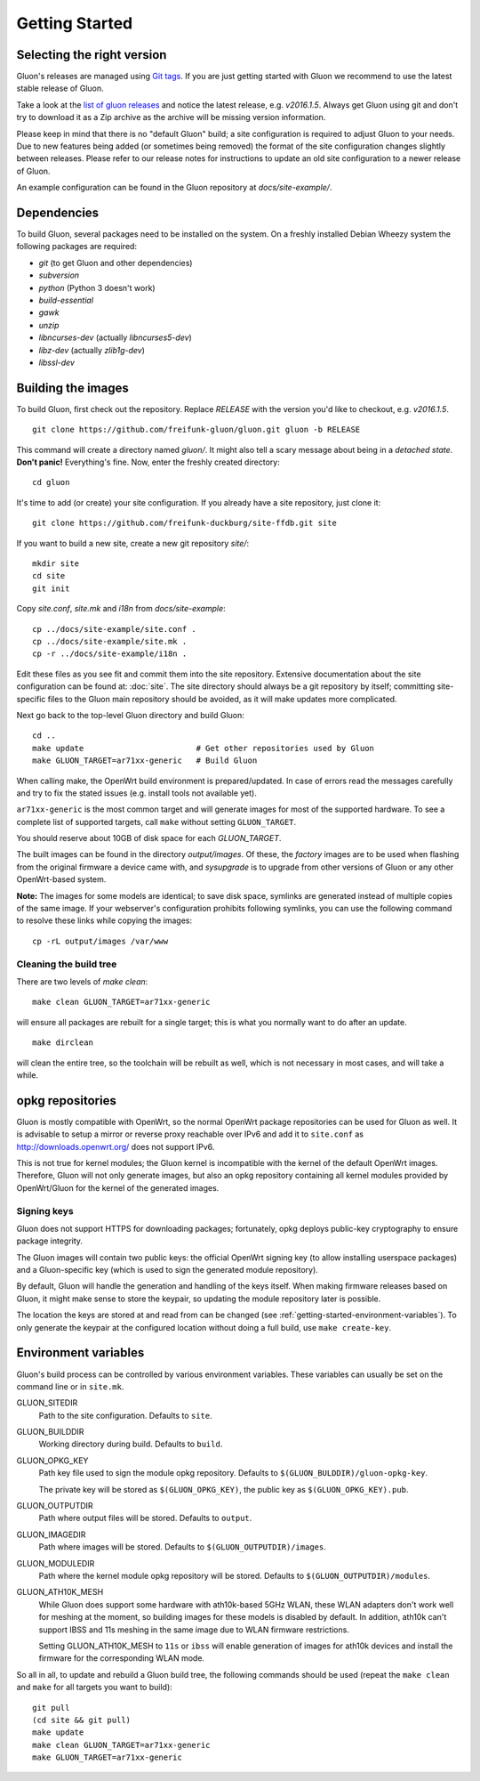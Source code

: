 Getting Started
===============

Selecting the right version
---------------------------

Gluon's releases are managed using `Git tags`_. If you are just getting
started with Gluon we recommend to use the latest stable release of Gluon.

Take a look at the `list of gluon releases`_ and notice the latest release,
e.g. *v2016.1.5*. Always get Gluon using git and don't try to download it
as a Zip archive as the archive will be missing version information.

Please keep in mind that there is no "default Gluon" build; a site configuration
is required to adjust Gluon to your needs. Due to new features being added (or
sometimes being removed) the format of the site configuration changes slightly
between releases. Please refer to our release notes for instructions to update
an old site configuration to a newer release of Gluon.

An example configuration can be found in the Gluon repository at *docs/site-example/*.

.. _Git tags: http://git-scm.com/book/en/Git-Basics-Tagging
.. _list of gluon releases: https://github.com/freifunk-gluon/gluon/releases

Dependencies
------------
To build Gluon, several packages need to be installed on the system. On a
freshly installed Debian Wheezy system the following packages are required:

* `git` (to get Gluon and other dependencies)
* `subversion`
* `python` (Python 3 doesn't work)
* `build-essential`
* `gawk`
* `unzip`
* `libncurses-dev` (actually `libncurses5-dev`)
* `libz-dev` (actually `zlib1g-dev`)
* `libssl-dev`


Building the images
-------------------

To build Gluon, first check out the repository. Replace *RELEASE* with the
version you'd like to checkout, e.g. *v2016.1.5*.

::

    git clone https://github.com/freifunk-gluon/gluon.git gluon -b RELEASE

This command will create a directory named *gluon/*.
It might also tell a scary message about being in a *detached state*.
**Don't panic!** Everything's fine.
Now, enter the freshly created directory::

    cd gluon

It's time to add (or create) your site configuration. If you already
have a site repository, just clone it::

   git clone https://github.com/freifunk-duckburg/site-ffdb.git site

If you want to build a new site, create a new git repository *site/*::

    mkdir site
    cd site
    git init

Copy *site.conf*, *site.mk* and *i18n* from *docs/site-example*::

    cp ../docs/site-example/site.conf .
    cp ../docs/site-example/site.mk .
    cp -r ../docs/site-example/i18n .

Edit these files as you see fit and commit them into the site repository.
Extensive documentation about the site configuration can be found at:
:doc:`site`. The
site directory should always be a git repository by itself; committing site-specific files
to the Gluon main repository should be avoided, as it will make updates more complicated.

Next go back to the top-level Gluon directory and build Gluon::

    cd ..
    make update                        # Get other repositories used by Gluon
    make GLUON_TARGET=ar71xx-generic   # Build Gluon

When calling make, the OpenWrt build environment is prepared/updated.
In case of errors read the messages carefully and try to fix the stated issues (e.g. install tools not available yet).

``ar71xx-generic`` is the most common target and will generate images for most of the supported hardware.
To see a complete list of supported targets, call ``make`` without setting ``GLUON_TARGET``.

You should reserve about 10GB of disk space for each `GLUON_TARGET`.

The built images can be found in the directory `output/images`. Of these, the `factory`
images are to be used when flashing from the original firmware a device came with,
and `sysupgrade` is to upgrade from other versions of Gluon or any other OpenWrt-based
system.

**Note:** The images for some models are identical; to save disk space, symlinks are generated instead
of multiple copies of the same image. If your webserver's configuration prohibits following
symlinks, you can use the following command to resolve these links while copying the images::

    cp -rL output/images /var/www

Cleaning the build tree
.......................

There are two levels of `make clean`::

    make clean GLUON_TARGET=ar71xx-generic

will ensure all packages are rebuilt for a single target; this is what you normally want to do after an update.

::

    make dirclean

will clean the entire tree, so the toolchain will be rebuilt as well, which is
not necessary in most cases, and will take a while.


opkg repositories
-----------------

Gluon is mostly compatible with OpenWrt, so the normal OpenWrt package repositories
can be used for Gluon as well. It is advisable to setup a mirror or reverse proxy
reachable over IPv6 and add it to ``site.conf`` as http://downloads.openwrt.org/ does
not support IPv6.

This is not true for kernel modules; the Gluon kernel is incompatible with the
kernel of the default OpenWrt images. Therefore, Gluon will not only generate images,
but also an opkg repository containing all kernel modules provided by OpenWrt/Gluon
for the kernel of the generated images.

Signing keys
............

Gluon does not support HTTPS for downloading packages; fortunately, opkg deploys
public-key cryptography to ensure package integrity.

The Gluon images will contain two public keys: the official OpenWrt signing key
(to allow installing userspace packages) and a Gluon-specific key (which is used
to sign the generated module repository).

By default, Gluon will handle the generation and handling of the keys itself.
When making firmware releases based on Gluon, it might make sense to store
the keypair, so updating the module repository later is possible.

The location the keys are stored at and read from can be changed
(see :ref:`getting-started-environment-variables`). To only generate the keypair
at the configured location without doing a full build, use ``make create-key``.

.. _getting-started-environment-variables:

Environment variables
---------------------

Gluon's build process can be controlled by various environment variables. These variables can
usually be set on the command line or in ``site.mk``.

GLUON_SITEDIR
  Path to the site configuration. Defaults to ``site``.

GLUON_BUILDDIR
  Working directory during build. Defaults to ``build``.

GLUON_OPKG_KEY
  Path key file used to sign the module opkg repository. Defaults to ``$(GLUON_BULDDIR)/gluon-opkg-key``.

  The private key will be stored as ``$(GLUON_OPKG_KEY)``, the public key as ``$(GLUON_OPKG_KEY).pub``.

GLUON_OUTPUTDIR
  Path where output files will be stored. Defaults to ``output``.

GLUON_IMAGEDIR
  Path where images will be stored. Defaults to ``$(GLUON_OUTPUTDIR)/images``.

GLUON_MODULEDIR
  Path where the kernel module opkg repository will be stored. Defaults to ``$(GLUON_OUTPUTDIR)/modules``.

GLUON_ATH10K_MESH
  While Gluon does support some hardware with ath10k-based 5GHz WLAN, these WLAN adapters don't work
  well for meshing at the moment, so building images for these models is disabled by default. In addition,
  ath10k can't support IBSS and 11s meshing in the same image due to WLAN firmware restrictions.

  Setting GLUON_ATH10K_MESH to ``11s`` or ``ibss`` will enable generation of images for ath10k devices
  and install the firmware for the corresponding WLAN mode.


So all in all, to update and rebuild a Gluon build tree, the following commands should be used (repeat the
``make clean`` and ``make`` for all targets you want to build):

::

    git pull
    (cd site && git pull)
    make update
    make clean GLUON_TARGET=ar71xx-generic
    make GLUON_TARGET=ar71xx-generic
